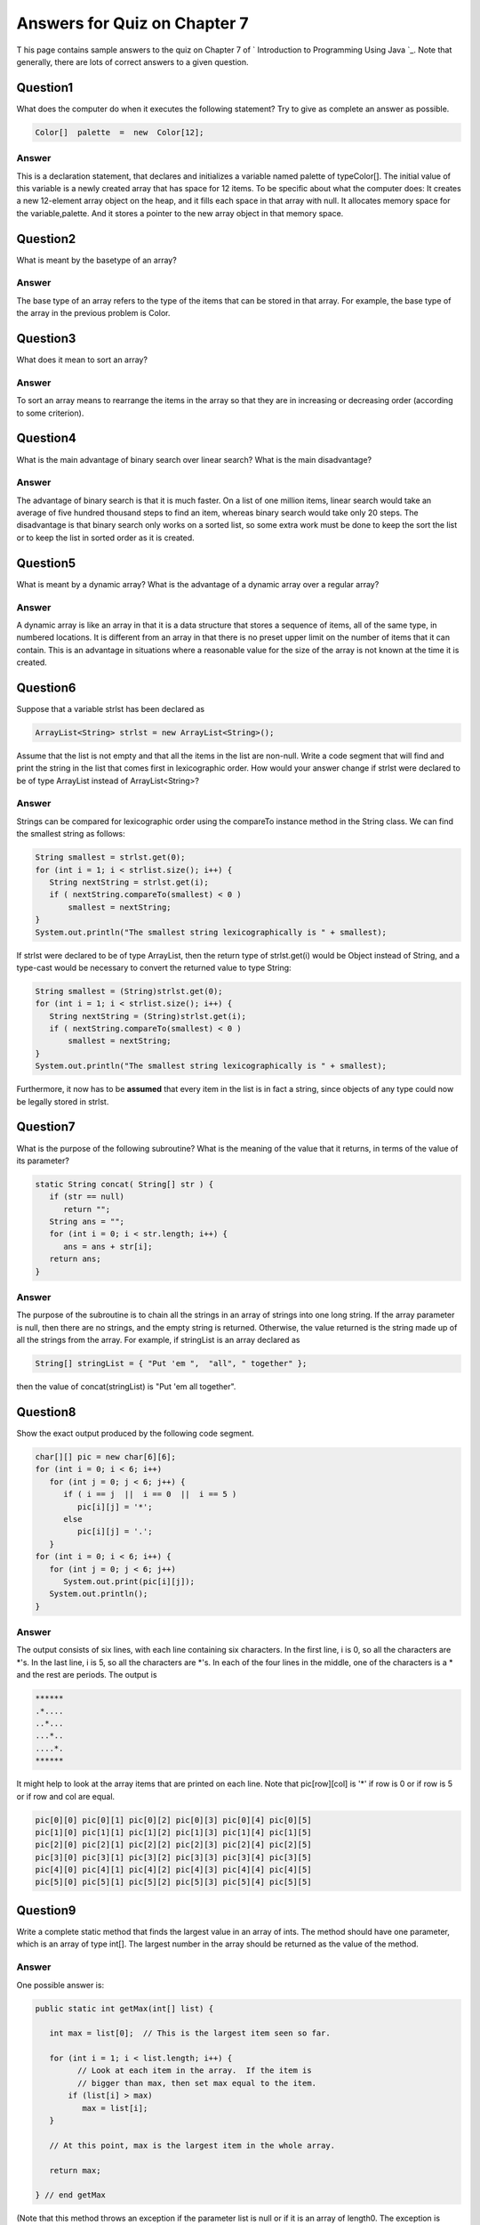 



Answers for Quiz on Chapter 7
-----------------------------

T his page contains sample answers to the quiz on Chapter 7 of `
Introduction to Programming Using Java `_. Note that generally, there
are lots of correct answers to a given question.


Question1
~~~~~~~~~

What does the computer do when it executes the following statement?
Try to give as complete an answer as possible.


.. code-block:: java

    Color[]  palette  =  new  Color[12];



Answer
^^^^^^

This is a declaration statement, that declares and initializes a
variable named palette of typeColor[]. The initial value of this
variable is a newly created array that has space for 12 items. To be
specific about what the computer does: It creates a new 12-element
array object on the heap, and it fills each space in that array with
null. It allocates memory space for the variable,palette. And it
stores a pointer to the new array object in that memory space.


Question2
~~~~~~~~~

What is meant by the basetype of an array?


Answer
^^^^^^

The base type of an array refers to the type of the items that can be
stored in that array. For example, the base type of the array in the
previous problem is Color.


Question3
~~~~~~~~~

What does it mean to sort an array?


Answer
^^^^^^

To sort an array means to rearrange the items in the array so that
they are in increasing or decreasing order (according to some
criterion).


Question4
~~~~~~~~~

What is the main advantage of binary search over linear search? What
is the main disadvantage?


Answer
^^^^^^

The advantage of binary search is that it is much faster. On a list of
one million items, linear search would take an average of five hundred
thousand steps to find an item, whereas binary search would take only
20 steps. The disadvantage is that binary search only works on a
sorted list, so some extra work must be done to keep the sort the list
or to keep the list in sorted order as it is created.


Question5
~~~~~~~~~

What is meant by a dynamic array? What is the advantage of a dynamic
array over a regular array?


Answer
^^^^^^

A dynamic array is like an array in that it is a data structure that
stores a sequence of items, all of the same type, in numbered
locations. It is different from an array in that there is no preset
upper limit on the number of items that it can contain. This is an
advantage in situations where a reasonable value for the size of the
array is not known at the time it is created.


Question6
~~~~~~~~~

Suppose that a variable strlst has been declared as


.. code-block:: java

    ArrayList<String> strlst = new ArrayList<String>();


Assume that the list is not empty and that all the items in the list
are non-null. Write a code segment that will find and print the string
in the list that comes first in lexicographic order. How would your
answer change if strlst were declared to be of type ArrayList instead
of ArrayList<String>?


Answer
^^^^^^

Strings can be compared for lexicographic order using the compareTo
instance method in the String class. We can find the smallest string
as follows:


.. code-block:: java

    String smallest = strlst.get(0);
    for (int i = 1; i < strlist.size(); i++) {
       String nextString = strlst.get(i);
       if ( nextString.compareTo(smallest) < 0 ) 
           smallest = nextString;
    }
    System.out.println("The smallest string lexicographically is " + smallest);


If strlst were declared to be of type ArrayList, then the return type
of strlst.get(i) would be Object instead of String, and a type-cast
would be necessary to convert the returned value to type String:


.. code-block:: java

    String smallest = (String)strlst.get(0);
    for (int i = 1; i < strlist.size(); i++) {
       String nextString = (String)strlst.get(i);
       if ( nextString.compareTo(smallest) < 0 ) 
           smallest = nextString;
    }
    System.out.println("The smallest string lexicographically is " + smallest);


Furthermore, it now has to be **assumed** that every item in the list
is in fact a string, since objects of any type could now be legally
stored in strlst.


Question7
~~~~~~~~~

What is the purpose of the following subroutine? What is the meaning
of the value that it returns, in terms of the value of its parameter?


.. code-block:: java

    static String concat( String[] str ) {
       if (str == null)
          return "";
       String ans = "";
       for (int i = 0; i < str.length; i++) {
          ans = ans + str[i];
       return ans;
    }



Answer
^^^^^^

The purpose of the subroutine is to chain all the strings in an array
of strings into one long string. If the array parameter is null, then
there are no strings, and the empty string is returned. Otherwise, the
value returned is the string made up of all the strings from the
array. For example, if stringList is an array declared as


.. code-block:: java

    String[] stringList = { "Put 'em ",  "all", " together" };


then the value of concat(stringList) is "Put 'em all together".


Question8
~~~~~~~~~

Show the exact output produced by the following code segment.


.. code-block:: java

    char[][] pic = new char[6][6];
    for (int i = 0; i < 6; i++)
       for (int j = 0; j < 6; j++) {
          if ( i == j  ||  i == 0  ||  i == 5 )
             pic[i][j] = '*';
          else
             pic[i][j] = '.';
       }
    for (int i = 0; i < 6; i++) {
       for (int j = 0; j < 6; j++)
          System.out.print(pic[i][j]);
       System.out.println();
    }



Answer
^^^^^^

The output consists of six lines, with each line containing six
characters. In the first line, i is 0, so all the characters are *'s.
In the last line, i is 5, so all the characters are *'s. In each of
the four lines in the middle, one of the characters is a * and the
rest are periods. The output is


.. code-block:: java

    ******
    .*....
    ..*...
    ...*..
    ....*.
    ******


It might help to look at the array items that are printed on each
line. Note that pic[row][col] is '*' if row is 0 or if row is 5 or if
row and col are equal.


.. code-block:: java

    pic[0][0] pic[0][1] pic[0][2] pic[0][3] pic[0][4] pic[0][5] 
    pic[1][0] pic[1][1] pic[1][2] pic[1][3] pic[1][4] pic[1][5] 
    pic[2][0] pic[2][1] pic[2][2] pic[2][3] pic[2][4] pic[2][5] 
    pic[3][0] pic[3][1] pic[3][2] pic[3][3] pic[3][4] pic[3][5] 
    pic[4][0] pic[4][1] pic[4][2] pic[4][3] pic[4][4] pic[4][5] 
    pic[5][0] pic[5][1] pic[5][2] pic[5][3] pic[5][4] pic[5][5]



Question9
~~~~~~~~~

Write a complete static method that finds the largest value in an
array of ints. The method should have one parameter, which is an array
of type int[]. The largest number in the array should be returned as
the value of the method.


Answer
^^^^^^

One possible answer is:


.. code-block:: java

    public static int getMax(int[] list) {
       
       int max = list[0];  // This is the largest item seen so far.
       
       for (int i = 1; i < list.length; i++) {
             // Look at each item in the array.  If the item is
             // bigger than max, then set max equal to the item.
           if (list[i] > max)
              max = list[i];
       }
       
       // At this point, max is the largest item in the whole array.
       
       return max;
       
    } // end getMax


(Note that this method throws an exception if the parameter list is
null or if it is an array of length0. The exception is thrown by the
line "intmax=list[0];". The reference to list[0] causes a
NullPointerException if list is null and an
ArrayIndexOutOfBoundsException if the array has lenght zero.)


Question10
~~~~~~~~~~

Suppose that temperature measurements were made on each day of 1999 in
each of 100 cities. The measurements have been stored in an array


.. code-block:: java

    int[][]  temps  =  new  int[100][365];


where temps[c][d] holds the measurement for city number c on the d th
day of the year. Write a code segment that will print out the average
temperature, over the course of the whole year, for each city. The
average temperature for a city can be obtained by adding up all 365
measurements for that city and dividing the answer by 365.0.


Answer
^^^^^^

A pseudocode outline of the answer is


.. code-block:: java

    For each city {
       Add up all the temperatures for that city
       Divide the total by 365 and print the answer
    }


Adding up all the temperatures for a given city itself requires a for
loop, so the code segment looks like this:


.. code-block:: java

    for (int city = 0; city < 100; city++) {
        int total = 0;  // total of temperatures for this city
        for (int day = 0; day < 365; day++)
           total = total + temps[city][day];
        double avg = total / 365.0;  // average temp for this city
        System.out.println("Average temp for city number " 
                 + city + " is " + avg);
    }



Question11
~~~~~~~~~~

Suppose that a class,Employee, is defined as follows:


.. code-block:: java

    class Employee {
       String lastName;
       String firstName;
       double hourlyWage;
       int yearsWithCompany;
    }


Suppose that data about 100 employees is **already** stored in an
array:


.. code-block:: java

    Employee[] employeeData = new Employee[100];


Write a code segment that will output the first name, last name, and
hourly wage of each employee who has been with the company for 20
years or more.


Answer
^^^^^^

(The data for the i-th employee is stored in an object that can be
referred to as employeeData[i]. The four pieces of data about that
employee are members of this object and can be referred to as:


+ employeeData[i].firstName
+ employeeData[i].lastName
+ employeeData[i].hourlyWage
+ employeeData[i].yearsWithCompany


The code segment uses a for loop to consider each employee in the
array.)


.. code-block:: java

    for (int i=0; i < 100; i++) {
        if ( employeeData[i].yearsWithCompany >= 20 )
            System.out.println(employeeData[i].firstName + " " +
                          employeeData[i].lastName + ": " +
                          employeeData[i].hourlyWage);
    }


A for-each loop would also work:


.. code-block:: java

    for ( Employee emp : employeeData ) {
        if ( emp.yearsWithCompany >= 20 )
            System.out.println(emp].firstName + " " +
                          emp.lastName + ": " +
                          emp.hourlyWage);
    }



Question12
~~~~~~~~~~

Suppose that A has been declared and initialized with the statement


.. code-block:: java

    double[] A = new double[20];


and suppose that A has **already** been filled with 20 values. Write a
program segment that will find the average of all the **non-zero**
numbers in the array. (The average is the sum of the numbers, divided
by the number of numbers. Note that you will have to count the number
of non-zero entries in the array.) Declare any variables that you use.


Answer
^^^^^^

(There is one problem with this question. What happens if all the
entries in the array A are zero? In that case, the number of non-zero
entries is zero, and the average of non-zero entries is undefined. In
my answer, I assign the "undefined" value, Double.NaN, to the average
in this case, but this is somewhat arbitrary.)


.. code-block:: java

    int nonzeroCt = 0; // The number of non-zero entries in the array.
    double total = 0;  // The total of all the grades in the array.
    double average;    // The average of the non-zero entries in the array.
    
    for (int i = 0; i < 20; i++) {
       if (A[i] != 0) {       // Process this non-zero entry.
           total += A[i]; // Add it to the total.
           nonzeroCt++;   // Count it.
       }
    }
    
    if (nonzeroCt > 0)
       average = total / nonzeroCt;
    else   // (The average is undefined in this case)
       average = Double.NaN;




